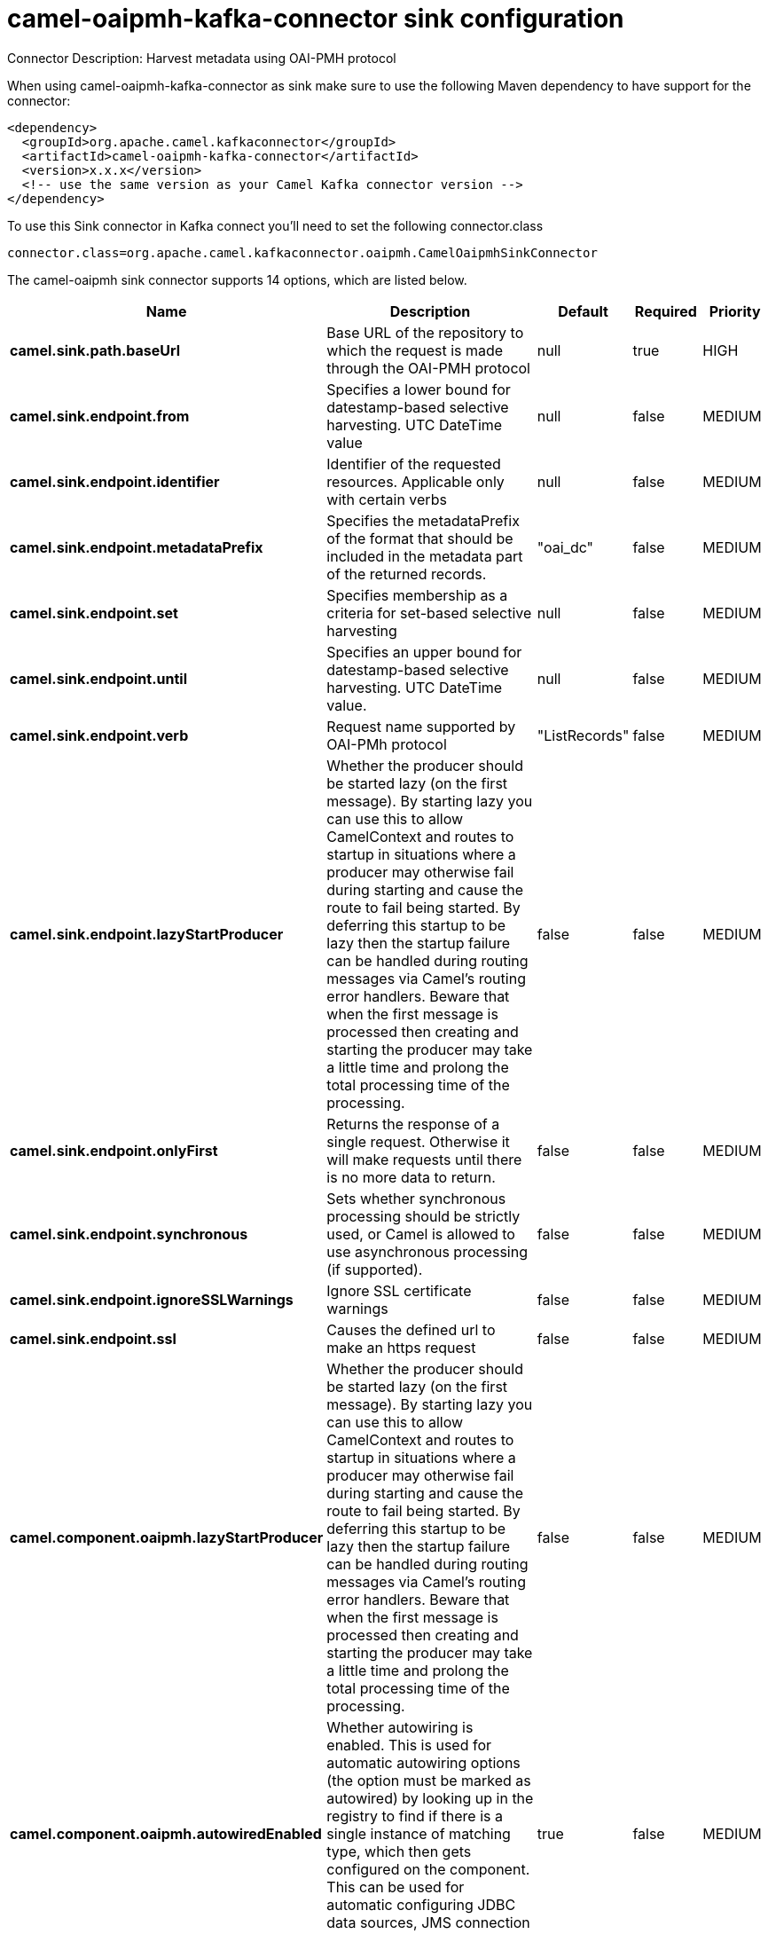 // kafka-connector options: START
[[camel-oaipmh-kafka-connector-sink]]
= camel-oaipmh-kafka-connector sink configuration

Connector Description: Harvest metadata using OAI-PMH protocol

When using camel-oaipmh-kafka-connector as sink make sure to use the following Maven dependency to have support for the connector:

[source,xml]
----
<dependency>
  <groupId>org.apache.camel.kafkaconnector</groupId>
  <artifactId>camel-oaipmh-kafka-connector</artifactId>
  <version>x.x.x</version>
  <!-- use the same version as your Camel Kafka connector version -->
</dependency>
----

To use this Sink connector in Kafka connect you'll need to set the following connector.class

[source,java]
----
connector.class=org.apache.camel.kafkaconnector.oaipmh.CamelOaipmhSinkConnector
----


The camel-oaipmh sink connector supports 14 options, which are listed below.



[width="100%",cols="2,5,^1,1,1",options="header"]
|===
| Name | Description | Default | Required | Priority
| *camel.sink.path.baseUrl* | Base URL of the repository to which the request is made through the OAI-PMH protocol | null | true | HIGH
| *camel.sink.endpoint.from* | Specifies a lower bound for datestamp-based selective harvesting. UTC DateTime value | null | false | MEDIUM
| *camel.sink.endpoint.identifier* | Identifier of the requested resources. Applicable only with certain verbs | null | false | MEDIUM
| *camel.sink.endpoint.metadataPrefix* | Specifies the metadataPrefix of the format that should be included in the metadata part of the returned records. | "oai_dc" | false | MEDIUM
| *camel.sink.endpoint.set* | Specifies membership as a criteria for set-based selective harvesting | null | false | MEDIUM
| *camel.sink.endpoint.until* | Specifies an upper bound for datestamp-based selective harvesting. UTC DateTime value. | null | false | MEDIUM
| *camel.sink.endpoint.verb* | Request name supported by OAI-PMh protocol | "ListRecords" | false | MEDIUM
| *camel.sink.endpoint.lazyStartProducer* | Whether the producer should be started lazy (on the first message). By starting lazy you can use this to allow CamelContext and routes to startup in situations where a producer may otherwise fail during starting and cause the route to fail being started. By deferring this startup to be lazy then the startup failure can be handled during routing messages via Camel's routing error handlers. Beware that when the first message is processed then creating and starting the producer may take a little time and prolong the total processing time of the processing. | false | false | MEDIUM
| *camel.sink.endpoint.onlyFirst* | Returns the response of a single request. Otherwise it will make requests until there is no more data to return. | false | false | MEDIUM
| *camel.sink.endpoint.synchronous* | Sets whether synchronous processing should be strictly used, or Camel is allowed to use asynchronous processing (if supported). | false | false | MEDIUM
| *camel.sink.endpoint.ignoreSSLWarnings* | Ignore SSL certificate warnings | false | false | MEDIUM
| *camel.sink.endpoint.ssl* | Causes the defined url to make an https request | false | false | MEDIUM
| *camel.component.oaipmh.lazyStartProducer* | Whether the producer should be started lazy (on the first message). By starting lazy you can use this to allow CamelContext and routes to startup in situations where a producer may otherwise fail during starting and cause the route to fail being started. By deferring this startup to be lazy then the startup failure can be handled during routing messages via Camel's routing error handlers. Beware that when the first message is processed then creating and starting the producer may take a little time and prolong the total processing time of the processing. | false | false | MEDIUM
| *camel.component.oaipmh.autowiredEnabled* | Whether autowiring is enabled. This is used for automatic autowiring options (the option must be marked as autowired) by looking up in the registry to find if there is a single instance of matching type, which then gets configured on the component. This can be used for automatic configuring JDBC data sources, JMS connection factories, AWS Clients, etc. | true | false | MEDIUM
|===



The camel-oaipmh sink connector has no converters out of the box.





The camel-oaipmh sink connector has no transforms out of the box.





The camel-oaipmh sink connector has no aggregation strategies out of the box.
// kafka-connector options: END
